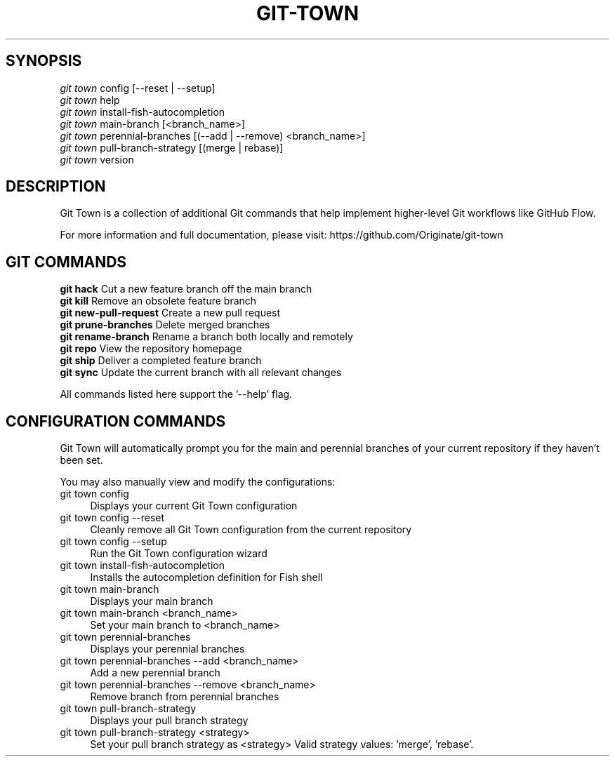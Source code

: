 .TH "GIT-TOWN" "1" "10/17/2015" "Git Town 0\&.9\&.0" "Git Town Manual"

.SH "SYNOPSIS"
\fIgit town\fR config [--reset | --setup]
.br
\fIgit town\fR help
.br
\fIgit town\fR install-fish-autocompletion
.br
\fIgit town\fR main-branch [<branch_name>]
.br
\fIgit town\fR perennial-branches [(--add | --remove) <branch_name>]
.br
\fIgit town\fR pull-branch-strategy [(merge | rebase)]
.br
\fIgit town\fR version


.SH "DESCRIPTION"
Git Town is a collection of additional Git commands that help implement higher-level Git workflows like GitHub Flow.

For more information and full documentation, please visit: \fihttps://github.com/Originate/git-town\fR


.SH "GIT COMMANDS"
\fBgit hack\fR              Cut a new feature branch off the main branch
.br
\fBgit kill\fR              Remove an obsolete feature branch
.br
\fBgit new-pull-request\fR  Create a new pull request
.br
\fBgit prune-branches\fR    Delete merged branches
.br
\fBgit rename-branch\fR     Rename a branch both locally and remotely
.br
\fBgit repo\fR              View the repository homepage
.br
\fBgit ship\fR              Deliver a completed feature branch
.br
\fBgit sync\fR              Update the current branch with all relevant changes

All commands listed here support the '--help' flag.


.SH "CONFIGURATION COMMANDS"
Git Town will automatically prompt you for the main and perennial branches
of your current repository if they haven't been set.

You may also manually view and modify the configurations:

.IP "git town config" 4
Displays your current Git Town configuration

.IP "git town config --reset" 4
Cleanly remove all Git Town configuration from the current repository

.IP "git town config --setup" 4
Run the Git Town configuration wizard

.IP "git town install-fish-autocompletion" 4
Installs the autocompletion definition for Fish shell

.IP "git town main-branch" 4
Displays your main branch

.IP "git town main-branch <branch_name>" 4
Set your main branch to <branch_name>

.IP "git town perennial-branches" 4
Displays your perennial branches

.IP "git town perennial-branches --add <branch_name>" 4
Add a new perennial branch

.IP "git town perennial-branches --remove <branch_name>" 4
Remove branch from perennial branches

.IP "git town pull-branch-strategy" 4
Displays your pull branch strategy

.IP "git town pull-branch-strategy <strategy>" 4
Set your pull branch strategy as <strategy>
Valid strategy values: 'merge', 'rebase'.
